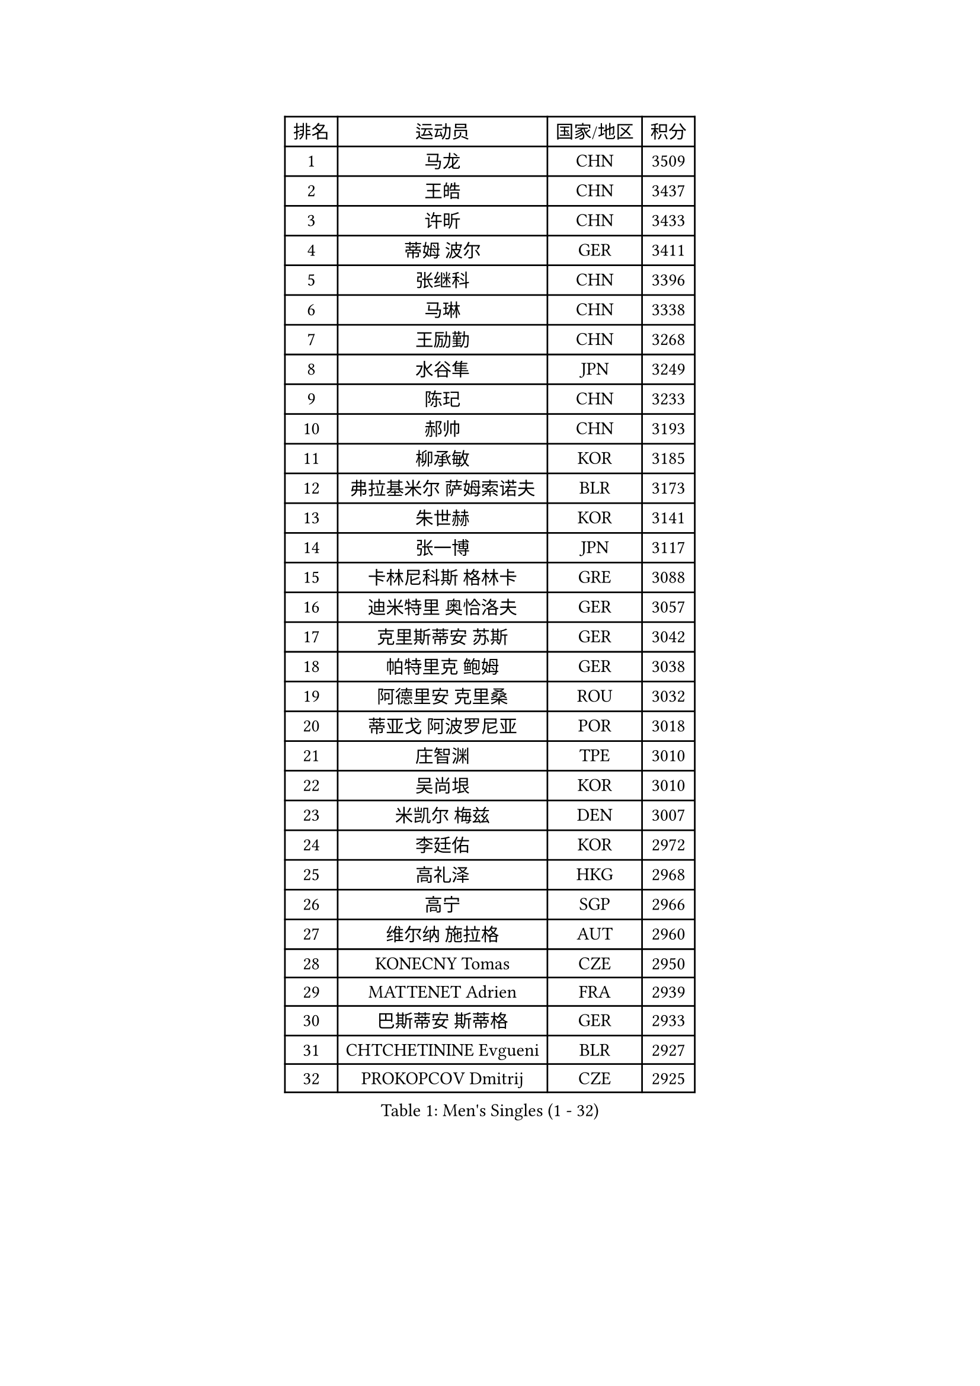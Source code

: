 
#set text(font: ("Courier New", "NSimSun"))
#figure(
  caption: "Men's Singles (1 - 32)",
    table(
      columns: 4,
      [排名], [运动员], [国家/地区], [积分],
      [1], [马龙], [CHN], [3509],
      [2], [王皓], [CHN], [3437],
      [3], [许昕], [CHN], [3433],
      [4], [蒂姆 波尔], [GER], [3411],
      [5], [张继科], [CHN], [3396],
      [6], [马琳], [CHN], [3338],
      [7], [王励勤], [CHN], [3268],
      [8], [水谷隼], [JPN], [3249],
      [9], [陈玘], [CHN], [3233],
      [10], [郝帅], [CHN], [3193],
      [11], [柳承敏], [KOR], [3185],
      [12], [弗拉基米尔 萨姆索诺夫], [BLR], [3173],
      [13], [朱世赫], [KOR], [3141],
      [14], [张一博], [JPN], [3117],
      [15], [卡林尼科斯 格林卡], [GRE], [3088],
      [16], [迪米特里 奥恰洛夫], [GER], [3057],
      [17], [克里斯蒂安 苏斯], [GER], [3042],
      [18], [帕特里克 鲍姆], [GER], [3038],
      [19], [阿德里安 克里桑], [ROU], [3032],
      [20], [蒂亚戈 阿波罗尼亚], [POR], [3018],
      [21], [庄智渊], [TPE], [3010],
      [22], [吴尚垠], [KOR], [3010],
      [23], [米凯尔 梅兹], [DEN], [3007],
      [24], [李廷佑], [KOR], [2972],
      [25], [高礼泽], [HKG], [2968],
      [26], [高宁], [SGP], [2966],
      [27], [维尔纳 施拉格], [AUT], [2960],
      [28], [KONECNY Tomas], [CZE], [2950],
      [29], [MATTENET Adrien], [FRA], [2939],
      [30], [巴斯蒂安 斯蒂格], [GER], [2933],
      [31], [CHTCHETININE Evgueni], [BLR], [2927],
      [32], [PROKOPCOV Dmitrij], [CZE], [2925],
    )
  )#pagebreak()

#set text(font: ("Courier New", "NSimSun"))
#figure(
  caption: "Men's Singles (33 - 64)",
    table(
      columns: 4,
      [排名], [运动员], [国家/地区], [积分],
      [33], [岸川圣也], [JPN], [2923],
      [34], [松平健太], [JPN], [2917],
      [35], [KUZMIN Fedor], [RUS], [2914],
      [36], [让 米歇尔 赛弗], [BEL], [2906],
      [37], [吉田海伟], [JPN], [2891],
      [38], [罗伯特 加尔多斯], [AUT], [2888],
      [39], [CHEN Weixing], [AUT], [2876],
      [40], [KOSOWSKI Jakub], [POL], [2865],
      [41], [UEDA Jin], [JPN], [2858],
      [42], [TOKIC Bojan], [SLO], [2843],
      [43], [YANG Zi], [SGP], [2843],
      [44], [约尔根 佩尔森], [SWE], [2840],
      [45], [LI Ching], [HKG], [2838],
      [46], [KIM Junghoon], [KOR], [2837],
      [47], [SEO Hyundeok], [KOR], [2835],
      [48], [ACHANTA Sharath Kamal], [IND], [2835],
      [49], [丁祥恩], [KOR], [2834],
      [50], [帕纳吉奥迪斯 吉奥尼斯], [GRE], [2833],
      [51], [马克斯 弗雷塔斯], [POR], [2832],
      [52], [唐鹏], [HKG], [2831],
      [53], [HABESOHN Daniel], [AUT], [2826],
      [54], [江天一], [HKG], [2823],
      [55], [CHO Eonrae], [KOR], [2818],
      [56], [SMIRNOV Alexey], [RUS], [2815],
      [57], [MONTEIRO Joao], [POR], [2815],
      [58], [侯英超], [CHN], [2800],
      [59], [SIMONCIK Josef], [CZE], [2796],
      [60], [丹羽孝希], [JPN], [2795],
      [61], [DIDUKH Oleksandr], [UKR], [2794],
      [62], [尹在荣], [KOR], [2789],
      [63], [郑荣植], [KOR], [2789],
      [64], [LEGOUT Christophe], [FRA], [2784],
    )
  )#pagebreak()

#set text(font: ("Courier New", "NSimSun"))
#figure(
  caption: "Men's Singles (65 - 96)",
    table(
      columns: 4,
      [排名], [运动员], [国家/地区], [积分],
      [65], [SVENSSON Robert], [SWE], [2778],
      [66], [PRIMORAC Zoran], [CRO], [2777],
      [67], [JANG Song Man], [PRK], [2777],
      [68], [ZHMUDENKO Yaroslav], [UKR], [2775],
      [69], [SKACHKOV Kirill], [RUS], [2771],
      [70], [ELOI Damien], [FRA], [2767],
      [71], [LIN Ju], [DOM], [2767],
      [72], [FEJER-KONNERTH Zoltan], [GER], [2765],
      [73], [LIVENTSOV Alexey], [RUS], [2759],
      [74], [SALIFOU Abdel-Kader], [FRA], [2754],
      [75], [安德烈 加奇尼], [CRO], [2750],
      [76], [GERELL Par], [SWE], [2749],
      [77], [HE Zhiwen], [ESP], [2743],
      [78], [LI Ahmet], [TUR], [2743],
      [79], [MACHADO Carlos], [ESP], [2734],
      [80], [利亚姆 皮切福德], [ENG], [2729],
      [81], [KORBEL Petr], [CZE], [2729],
      [82], [KAN Yo], [JPN], [2727],
      [83], [RUBTSOV Igor], [RUS], [2726],
      [84], [LI Ping], [QAT], [2725],
      [85], [DRINKHALL Paul], [ENG], [2721],
      [86], [BLASZCZYK Lucjan], [POL], [2713],
      [87], [KASAHARA Hiromitsu], [JPN], [2706],
      [88], [李尚洙], [KOR], [2706],
      [89], [金珉锡], [KOR], [2705],
      [90], [SIRUCEK Pavel], [CZE], [2702],
      [91], [艾曼纽 莱贝松], [FRA], [2696],
      [92], [GORAK Daniel], [POL], [2696],
      [93], [CHEUNG Yuk], [HKG], [2692],
      [94], [BENTSEN Allan], [DEN], [2687],
      [95], [闫安], [CHN], [2678],
      [96], [SHIBAEV Alexander], [RUS], [2676],
    )
  )#pagebreak()

#set text(font: ("Courier New", "NSimSun"))
#figure(
  caption: "Men's Singles (97 - 128)",
    table(
      columns: 4,
      [排名], [运动员], [国家/地区], [积分],
      [97], [KARAKASEVIC Aleksandar], [SRB], [2675],
      [98], [JAKAB Janos], [HUN], [2672],
      [99], [WANG Zengyi], [POL], [2657],
      [100], [WU Chih-Chi], [TPE], [2652],
      [101], [VRABLIK Jiri], [CZE], [2638],
      [102], [VANG Bora], [TUR], [2624],
      [103], [TAN Ruiwu], [CRO], [2624],
      [104], [LEE Jungsam], [KOR], [2623],
      [105], [LUNDQVIST Jens], [SWE], [2619],
      [106], [MATSUDAIRA Kenji], [JPN], [2616],
      [107], [KIM Hyok Bong], [PRK], [2615],
      [108], [CANTERO Jesus], [ESP], [2614],
      [109], [林高远], [CHN], [2614],
      [110], [JEVTOVIC Marko], [SRB], [2613],
      [111], [LIU Song], [ARG], [2607],
      [112], [斯特凡 菲格尔], [AUT], [2605],
      [113], [KEINATH Thomas], [SVK], [2604],
      [114], [奥马尔 阿萨尔], [EGY], [2595],
      [115], [BURGIS Matiss], [LAT], [2593],
      [116], [JUZBASIC Ivan], [CRO], [2593],
      [117], [LEE Jinkwon], [KOR], [2591],
      [118], [SUCH Bartosz], [POL], [2590],
      [119], [VLASOV Grigory], [RUS], [2589],
      [120], [HUANG Sheng-Sheng], [TPE], [2584],
      [121], [DURAN Marc], [ESP], [2576],
      [122], [KOSIBA Daniel], [HUN], [2572],
      [123], [WANG Eugene], [CAN], [2567],
      [124], [FERTIKOWSKI Pawel], [POL], [2567],
      [125], [BAGGALEY Andrew], [ENG], [2564],
      [126], [PETO Zsolt], [SRB], [2561],
      [127], [PISTEJ Lubomir], [SVK], [2550],
      [128], [KIM Donghyun], [KOR], [2549],
    )
  )